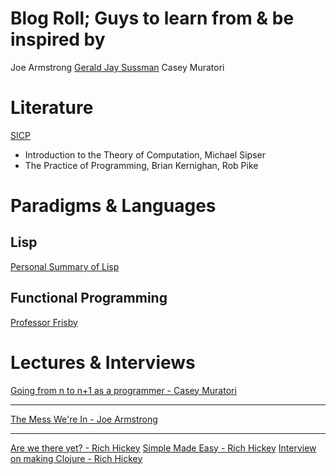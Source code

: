 
* Blog Roll; Guys to learn from & be inspired by
Joe Armstrong
[[https://groups.csail.mit.edu/mac/users/gjs/gjs.html][Gerald Jay Sussman]]
Casey Muratori

* Literature
[[https://web.mit.edu/6.001/6.037/sicp.pdf][SICP]]
- Introduction to the Theory of Computation, Michael Sipser
- The Practice of Programming, Brian Kernighan, Rob Pike
# - Introduction to Formal Languages and Automata, Peter Linz
# - Nigel Cutland, "Introduction to Computability Theory";
# - Christos Papadimitriou, "Computational Complexity"

* Paradigms & Languages
** Lisp
[[../a-lispy-interlude/][Personal Summary of Lisp]]

** Functional Programming
[[https://mostly-adequate.gitbook.io/mostly-adequate-guide][Professor Frisby]]
  
* Lectures & Interviews

[[https://www.youtube.com/watch?v=xt1KNDmOYqA][Going from n to n+1 as a programmer - Casey Muratori]]
--------------------
[[https://www.youtube.com/watch?v=lKXe3HUG2l4][The Mess We're In - Joe Armstrong]]

--------------------
[[https://www.youtube.com/watch?v=ScEPu1cs4l0&t=2399s][Are we there yet? - Rich Hickey]]
[[https://www.youtube.com/watch?v=SxdOUGdseq4&list=PLUFeA6y-5sFkPkTN9Cx5H5pjQjhYKgeVI&index=6][Simple Made Easy - Rich Hickey]]
[[https://harfangk.github.io/2017/12/08/rich-hickey-interview-from-codequarterly.html#:~:text=Hickey%3A%20Yes%2C%20I%20was%20a%20music%20composition%20major%20in%20college][Interview on making Clojure - Rich Hickey]]

